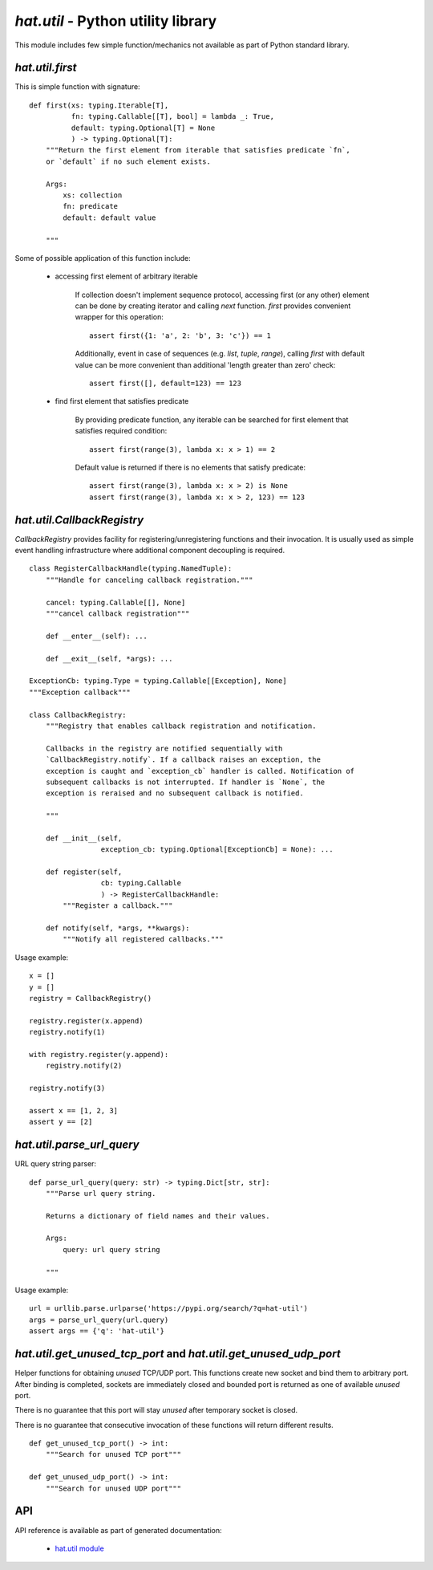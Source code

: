 `hat.util` - Python utility library
===================================

This module includes few simple function/mechanics not available as part of
Python standard library.


`hat.util.first`
----------------

This is simple function with signature::

    def first(xs: typing.Iterable[T],
              fn: typing.Callable[[T], bool] = lambda _: True,
              default: typing.Optional[T] = None
              ) -> typing.Optional[T]:
        """Return the first element from iterable that satisfies predicate `fn`,
        or `default` if no such element exists.

        Args:
            xs: collection
            fn: predicate
            default: default value

        """

Some of possible application of this function include:

    * accessing first element of arbitrary iterable

        If collection doesn't implement sequence protocol, accessing
        first (or any other) element can be done by creating iterator and
        calling `next` function. `first` provides convenient wrapper for this
        operation::

            assert first({1: 'a', 2: 'b', 3: 'c'}) == 1

        Additionally, event in case of sequences (e.g. `list`, `tuple`,
        `range`), calling `first` with default value can be more convenient
        than additional 'length greater than zero' check::

            assert first([], default=123) == 123

    * find first element that satisfies predicate

        By providing predicate function, any iterable can be searched for
        first element that satisfies required condition::

            assert first(range(3), lambda x: x > 1) == 2

        Default value is returned if there is no elements that satisfy
        predicate::

            assert first(range(3), lambda x: x > 2) is None
            assert first(range(3), lambda x: x > 2, 123) == 123


`hat.util.CallbackRegistry`
---------------------------

`CallbackRegistry` provides facility for registering/unregistering functions
and their invocation. It is usually used as simple event handling
infrastructure where additional component decoupling is required.

::

    class RegisterCallbackHandle(typing.NamedTuple):
        """Handle for canceling callback registration."""

        cancel: typing.Callable[[], None]
        """cancel callback registration"""

        def __enter__(self): ...

        def __exit__(self, *args): ...

    ExceptionCb: typing.Type = typing.Callable[[Exception], None]
    """Exception callback"""

    class CallbackRegistry:
        """Registry that enables callback registration and notification.

        Callbacks in the registry are notified sequentially with
        `CallbackRegistry.notify`. If a callback raises an exception, the
        exception is caught and `exception_cb` handler is called. Notification of
        subsequent callbacks is not interrupted. If handler is `None`, the
        exception is reraised and no subsequent callback is notified.

        """

        def __init__(self,
                     exception_cb: typing.Optional[ExceptionCb] = None): ...

        def register(self,
                     cb: typing.Callable
                     ) -> RegisterCallbackHandle:
            """Register a callback."""

        def notify(self, *args, **kwargs):
            """Notify all registered callbacks."""

Usage example::

    x = []
    y = []
    registry = CallbackRegistry()

    registry.register(x.append)
    registry.notify(1)

    with registry.register(y.append):
        registry.notify(2)

    registry.notify(3)

    assert x == [1, 2, 3]
    assert y == [2]


`hat.util.parse_url_query`
--------------------------

URL query string parser::

    def parse_url_query(query: str) -> typing.Dict[str, str]:
        """Parse url query string.

        Returns a dictionary of field names and their values.

        Args:
            query: url query string

        """

Usage example::

    url = urllib.parse.urlparse('https://pypi.org/search/?q=hat-util')
    args = parse_url_query(url.query)
    assert args == {'q': 'hat-util'}


`hat.util.get_unused_tcp_port` and `hat.util.get_unused_udp_port`
-----------------------------------------------------------------

Helper functions for obtaining `unused` TCP/UDP port. This functions create
new socket and bind them to arbitrary port. After binding is completed,
sockets are immediately closed and bounded port is returned as one of available
`unused` port.

There is no guarantee that this port will stay `unused` after temporary socket
is closed.

There is no guarantee that consecutive invocation of these functions will
return different results.

::

    def get_unused_tcp_port() -> int:
        """Search for unused TCP port"""

    def get_unused_udp_port() -> int:
        """Search for unused UDP port"""


API
---

API reference is available as part of generated documentation:

    * `hat.util module <../../pyhat/hat/util.html>`_
